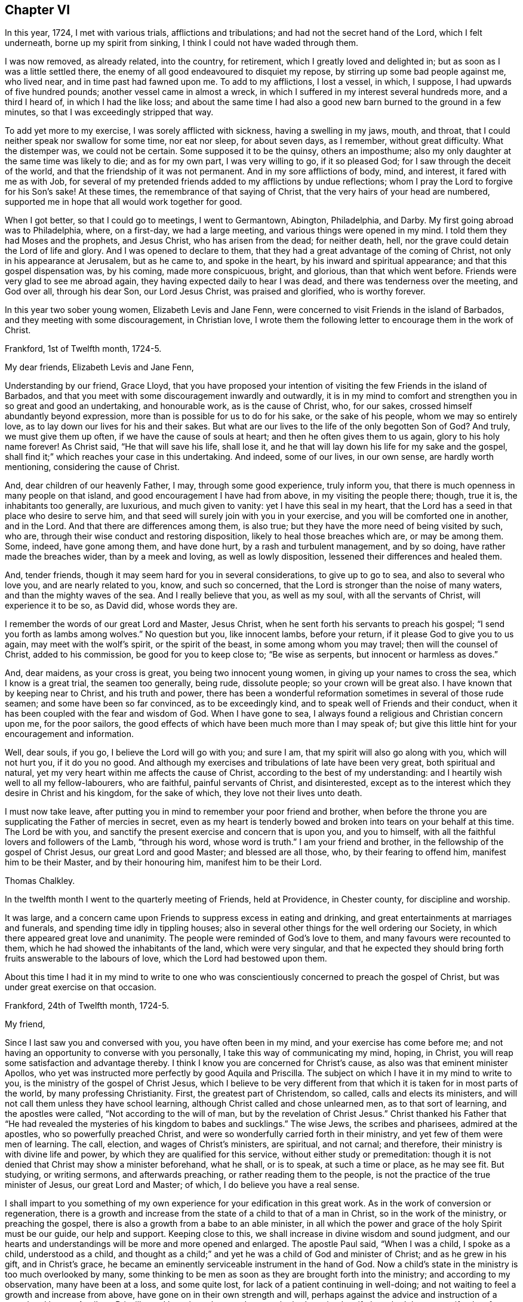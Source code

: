 == Chapter VI

In this year, 1724, I met with various trials, afflictions and tribulations;
and had not the secret hand of the Lord, which I felt underneath,
borne up my spirit from sinking, I think I could not have waded through them.

I was now removed, as already related, into the country, for retirement,
which I greatly loved and delighted in; but as soon as I was a little settled there,
the enemy of all good endeavoured to disquiet my repose,
by stirring up some bad people against me, who lived near,
and in time past had fawned upon me.
To add to my afflictions, I lost a vessel, in which, I suppose,
I had upwards of five hundred pounds; another vessel came in almost a wreck,
in which I suffered in my interest several hundreds more, and a third I heard of,
in which I had the like loss;
and about the same time I had also a good new barn burned to the ground in a few minutes,
so that I was exceedingly stripped that way.

To add yet more to my exercise, I was sorely afflicted with sickness,
having a swelling in my jaws, mouth, and throat,
that I could neither speak nor swallow for some time, nor eat nor sleep,
for about seven days, as I remember, without great difficulty.
What the distemper was, we could not be certain.
Some supposed it to be the quinsy, others an imposthume;
also my only daughter at the same time was likely to die; and as for my own part,
I was very willing to go, if it so pleased God;
for I saw through the deceit of the world,
and that the friendship of it was not permanent.
And in my sore afflictions of body, mind, and interest, it fared with me as with Job,
for several of my pretended friends added to my afflictions by undue reflections;
whom I pray the Lord to forgive for his Son`'s sake!
At these times, the remembrance of that saying of Christ,
that the very hairs of your head are numbered,
supported me in hope that all would work together for good.

When I got better, so that I could go to meetings, I went to Germantown, Abington,
Philadelphia, and Darby.
My first going abroad was to Philadelphia, where, on a first-day, we had a large meeting,
and various things were opened in my mind.
I told them they had Moses and the prophets, and Jesus Christ,
who has arisen from the dead; for neither death, hell,
nor the grave could detain the Lord of life and glory.
And I was opened to declare to them,
that they had a great advantage of the coming of Christ,
not only in his appearance at Jerusalem, but as he came to, and spoke in the heart,
by his inward and spiritual appearance; and that this gospel dispensation was,
by his coming, made more conspicuous, bright, and glorious, than that which went before.
Friends were very glad to see me abroad again,
they having expected daily to hear I was dead, and there was tenderness over the meeting,
and God over all, through his dear Son, our Lord Jesus Christ, was praised and glorified,
who is worthy forever.

In this year two sober young women, Elizabeth Levis and Jane Fenn,
were concerned to visit Friends in the island of Barbados,
and they meeting with some discouragement, in Christian love,
I wrote them the following letter to encourage them in the work of Christ.

[.embedded-content-document.letter]
--

[.signed-section-context-open]
Frankford, 1st of Twelfth month, 1724-5.

[.salutation]
My dear friends, Elizabeth Levis and Jane Fenn,

Understanding by our friend, Grace Lloyd,
that you have proposed your intention of visiting the few Friends in the island of Barbados,
and that you meet with some discouragement inwardly and outwardly,
it is in my mind to comfort and strengthen you in so great and good an undertaking,
and honourable work, as is the cause of Christ, who, for our sakes,
crossed himself abundantly beyond expression,
more than is possible for us to do for his sake, or the sake of his people,
whom we may so entirely love, as to lay down our lives for his and their sakes.
But what are our lives to the life of the only begotten Son of God?
And truly, we must give them up often, if we have the cause of souls at heart;
and then he often gives them to us again, glory to his holy name forever!
As Christ said, "`He that will save his life, shall lose it,
and he that will lay down his life for my sake and the gospel, shall find it;`"
which reaches your case in this undertaking.
And indeed, some of our lives, in our own sense, are hardly worth mentioning,
considering the cause of Christ.

And, dear children of our heavenly Father, I may, through some good experience,
truly inform you, that there is much openness in many people on that island,
and good encouragement I have had from above, in my visiting the people there; though,
true it is, the inhabitants too generally, are luxurious, and much given to vanity:
yet I have this seal in my heart,
that the Lord has a seed in that place who desire to serve him,
and that seed will surely join with you in your exercise,
and you will be comforted one in another, and in the Lord.
And that there are differences among them, is also true;
but they have the more need of being visited by such, who are,
through their wise conduct and restoring disposition,
likely to heal those breaches which are, or may be among them.
Some, indeed, have gone among them, and have done hurt,
by a rash and turbulent management, and by so doing, have rather made the breaches wider,
than by a meek and loving, as well as lowly disposition,
lessened their differences and healed them.

And, tender friends, though it may seem hard for you in several considerations,
to give up to go to sea, and also to several who love you, and are nearly related to you,
know, and such so concerned, that the Lord is stronger than the noise of many waters,
and than the mighty waves of the sea.
And I really believe that you, as well as my soul, with all the servants of Christ,
will experience it to be so, as David did, whose words they are.

I remember the words of our great Lord and Master, Jesus Christ,
when he sent forth his servants to preach his gospel;
"`I send you forth as lambs among wolves.`" No question but you, like innocent lambs,
before your return, if it please God to give you to us again,
may meet with the wolf`'s spirit, or the spirit of the beast,
in some among whom you may travel; then will the counsel of Christ,
added to his commission, be good for you to keep close to; "`Be wise as serpents,
but innocent or harmless as doves.`"

And, dear maidens, as your cross is great, you being two innocent young women,
in giving up your names to cross the sea, which I know is a great trial,
the seamen too generally, being rude, dissolute people; so your crown will be great also.
I have known that by keeping near to Christ, and his truth and power,
there has been a wonderful reformation sometimes in several of those rude seamen;
and some have been so far convinced, as to be exceedingly kind,
and to speak well of Friends and their conduct,
when it has been coupled with the fear and wisdom of God.
When I have gone to sea, I always found a religious and Christian concern upon me,
for the poor sailors, the good effects of which have been much more than I may speak of;
but give this little hint for your encouragement and information.

Well, dear souls, if you go, I believe the Lord will go with you; and sure I am,
that my spirit will also go along with you, which will not hurt you,
if it do you no good.
And although my exercises and tribulations of late have been very great,
both spiritual and natural, yet my very heart within me affects the cause of Christ,
according to the best of my understanding:
and I heartily wish well to all my fellow-labourers, who are faithful,
painful servants of Christ, and disinterested,
except as to the interest which they desire in Christ and his kingdom,
for the sake of which, they love not their lives unto death.

I must now take leave,
after putting you in mind to remember your poor friend and brother,
when before the throne you are supplicating the Father of mercies in secret,
even as my heart is tenderly bowed and broken into tears on your behalf at this time.
The Lord be with you, and sanctify the present exercise and concern that is upon you,
and you to himself, with all the faithful lovers and followers of the Lamb,
"`through his word, whose word is truth.`" I am your friend and brother,
in the fellowship of the gospel of Christ Jesus, our great Lord and good Master;
and blessed are all those, who, by their fearing to offend him,
manifest him to be their Master, and by their honouring him,
manifest him to be their Lord.

[.signed-section-signature]
Thomas Chalkley.

--

In the twelfth month I went to the quarterly meeting of Friends, held at Providence,
in Chester county, for discipline and worship.

It was large, and a concern came upon Friends to suppress excess in eating and drinking,
and great entertainments at marriages and funerals,
and spending time idly in tippling houses;
also in several other things for the well ordering our Society,
in which there appeared great love and unanimity.
The people were reminded of God`'s love to them, and many favours were recounted to them,
which he had showed the inhabitants of the land, which were very singular,
and that he expected they should bring forth fruits answerable to the labours of love,
which the Lord had bestowed upon them.

About this time I had it in my mind to write to one who
was conscientiously concerned to preach the gospel of Christ,
but was under great exercise on that occasion.

[.embedded-content-document.letter]
--

[.signed-section-context-open]
Frankford, 24th of Twelfth month, 1724-5.

[.salutation]
My friend,

Since I last saw you and conversed with you, you have often been in my mind,
and your exercise has come before me;
and not having an opportunity to converse with you personally,
I take this way of communicating my mind, hoping, in Christ,
you will reap some satisfaction and advantage thereby.
I think I know you are concerned for Christ`'s cause,
as also was that eminent minister Apollos,
who yet was instructed more perfectly by good Aquila and Priscilla.
The subject on which I have it in my mind to write to you,
is the ministry of the gospel of Christ Jesus,
which I believe to be very different from that which
it is taken for in most parts of the world,
by many professing Christianity.
First, the greatest part of Christendom, so called, calls and elects its ministers,
and will not call them unless they have school learning,
although Christ called and chose unlearned men, as to that sort of learning,
and the apostles were called, "`Not according to the will of man,
but by the revelation of Christ Jesus.`" Christ thanked his Father that "`He had revealed
the mysteries of his kingdom to babes and sucklings.`" The wise Jews,
the scribes and pharisees, admired at the apostles, who so powerfully preached Christ,
and were so wonderfully carried forth in their ministry,
and yet few of them were men of learning.
The call, election, and wages of Christ`'s ministers, are spiritual, and not carnal;
and therefore, their ministry is with divine life and power,
by which they are qualified for this service, without either study or premeditation:
though it is not denied that Christ may show a minister beforehand, what he shall,
or is to speak, at such a time or place, as he may see fit.
But studying, or writing sermons, and afterwards preaching,
or rather reading them to the people, is not the practice of the true minister of Jesus,
our great Lord and Master; of which, I do believe you have a real sense.

I shall impart to you something of my own experience
for your edification in this great work.
As in the work of conversion or regeneration,
there is a growth and increase from the state of a child to that of a man in Christ,
so in the work of the ministry, or preaching the gospel,
there is also a growth from a babe to an able minister,
in all which the power and grace of the holy Spirit must be our guide,
our help and support.
Keeping close to this, we shall increase in divine wisdom and sound judgment,
and our hearts and understandings will be more and more opened and enlarged.
The apostle Paul said, "`When I was a child, I spoke as a child, understood as a child,
and thought as a child;`" and yet he was a child of God and minister of Christ;
and as he grew in his gift, and in Christ`'s grace,
he became an eminently serviceable instrument in the hand of God.
Now a child`'s state in the ministry is too much overlooked by many,
some thinking to be men as soon as they are brought forth into the ministry;
and according to my observation, many have been at a loss, and some quite lost,
for lack of a patient continuing in well-doing;
and not waiting to feel a growth and increase from above,
have gone on in their own strength and will,
perhaps against the advice and instruction of a sound and honest Aquila or Priscilla,
and have been hurt; and some who had received a gift,
have had that same gift taken from them, even by the Lord, who gave it them.

A true minister of Christ is to take no thought what to say,
but in the same hour that which he should speak to the people, will be given him,
that is, in a general way, and if it is not given from above,
I believe he or she ought to be silent; for they receive freely,
if they do receive anything from Christ, and so they ought freely to administer;
and where little is given, little is required,
all which is plain from Christ`'s own words in the New Testament;
and Christ`'s cross is to be taken up by his ministers in their preaching,
as well as in their conduct.

It is a practice with which the holy Scriptures have not acquainted us,
that the ministers of Christ should take a verse, or a line, out of the holy Scriptures,
and write, or study, beforehand, a discourse on it, and preach it, or rather read it,
to the people.
The holy men of old, as we read both in the Old and New Testament,
spoke as they were moved by the Holy Spirit, and by it they were gifted for convincing,
converting, and reforming the world, and for comforting and edifying the saints,
quite contrary to the latter practice of modern reading divines, who dispute, write,
and preach, against the immediate revelation of the spirit of Christ,
and therefore cannot be his ministers, but must be the ministers of antichrist,
and ministers of the letter, and not of the spirit of Christ, or of his gospel.
And where the apostle says, "`When I was a child,
I spoke as a child,`" I take him to point at being
brought newly into the work of the ministry,
as well as the work of conversion,
and that he uses those expressions by way of comparison, and therefore I compare it thus:
a child when it first begins to speak, speaks but a few words,
and those stammeringly sometimes, and its judgment is weak,
and he must be put upon speaking by his father over and over, if he be a backward child;
otherwise, if he be forward, and speaks too much, he is curbed by a wise father.
Thus, according to my observation,
it has pleased our heavenly Father to instruct his children in the ministry,
and as a child in Christ, I would speak a little of my experience to the children of God.

When I first felt a necessity on me to preach the gospel,
I had but a few sentences to deliver, in great fear and tenderness, with some trembling,
with which my brethren were generally satisfied and edified.
After some time I felt a concern to preach the gospel in other countries,
and to other nations, than that in which I was born, which to me was a very great cross;
but feeling the woe of the Lord to follow me in not giving up to it,
after some time I took that cross up, for Christ`'s sake and the gospel`'s;
and in taking it up, I experienced the truth of the apostle`'s doctrine,
that "`the gospel of Christ is the power of God unto salvation,
to every one that believeth.`" Thus, through a continual labour and spiritual travel,
I witnessed a growth in experience and an enlargement in expression and heavenly doctrine;
and my heart was mightily enlarged to run the ways of God`'s commandments,
and many were convinced, and some, I hope, thoroughly converted, and many comforted,
and God, through the ministry of his dear Son, glorified,
who only is thereof worthy forever.

In all this I have nothing to boast of or glory in, saving in the cross of Christ;
for what is Paul, or Apollos, or Cephas, but an instrument?
I would not be understood to compare myself with those apostles,
but to endeavour to follow them as they followed Christ.
Christ is all in all: he is the great Teacher of teachers,
and the highest schoolmaster of all: and he says,
"`Whosoever does not bear his cross and come after me, cannot be my disciple.`"

We do not find any where in the New Testament,
that Christ`'s ministers or messengers were only
to speak or preach to one meeting of people,
or that they were called or hired by men;
for then it would have been necessary that man should pay them; but Christ says,
"`Freely you have received, freely give; and go forth,`" etc.

And my friend, I find to this day,
that it is safe for me when I am ministering to the people;
when the spring of divine life and power,
from which sound truths and edifying matter spring and flow into the heart, abates,
or stops, to stop with it, and sit down, and not to arise,
or speak publicly to the people, without some spiritual impulse or moving, and openings.

I would have this taken no otherwise,
but as one friend and brother opening his state and condition to another for edification,
and for strengthening each other in Christ.
And as I fear lest I should exceed the bounds of a letter,
therefore shall conclude your real friend in Jesus Christ;

[.signed-section-signature]
Thomas Chalkley.

--

The 25th of the twelfth month I was at the burial of the wife of Randal Speakman.
It being our fifth-day meeting, many sober people not of our persuasion, were there,
and I was drawn to speak of the death of Christ and his merits,
and to show them that there is no merit in the works of man, as he is man,
or in a formal righteousness or holiness.

In our yearly meeting at Burlington,
it was agreed that the families of Friends should be visited, and soon after,
our monthly meeting appointed me, with other Friends,
to visit the families of our meeting;
in which visitation many were comforted and edified, both of the youth and aged;
and we could truly say, that the power and grace of God, and the sweet love of Christ,
accompanied us from house to house, to our mutual comfort.
We were so extraordinarily opened and guided to speak
to the states of the people in their families,
who were unknown to us, that some of them were ready to think we spoke by information,
when in truth we were clear of any such thing,
and only spoke from what was immediately given to us,
without any information from man or woman; which to us was sometimes very wonderful,
and caused us to praise the great name of the Lord.

The general meeting held at Philadelphia in the first month, was a solid good meeting,
and ended in a sense of grace and truth, which come by Jesus Christ.
Next day being our week-day meeting, our dear friends Elizabeth Levis and Jane Fenn,
took leave of us, they intending for the island of Barbados;
and it was a parting meeting that will not soon be forgotten by some of us then present.

After this meeting I went to Burlington, to visit one who was sick,
and under some trouble of mind for going astray,
and greatly desired to come into the right way,
with whom I had a good seasonable meeting, to her comfort and my own satisfaction.
Upon this visit I would remark, that it is a great pity that youth,
when in health and strength, should put off the work of their salvation,
and forget the Most High, till either sickness or death overtakes them.
And then, Oh! the bitter piercing cries and groans, and terrible agonies the soul is in;
which, by timely repentance and amendment of life, might be avoided.

I was afterwards at meetings at Philadelphia, Merion, Germantown,
etc., and had some service and satisfaction therein.
On the 2nd of the second month, the Friend whom I visited, as above, was buried,
and the relations of the deceased sent for me to the burial.
The person being well beloved,
there was a large appearance of people of various persuasions,
and we had an opportunity at this funeral to exhort
the people so to live that they might die well;
and that the way to die in the favour of God, was to live in his fear.
Charity to those who dissent from one another,
was pressingly recommended from the apostle`'s words,
that "`If we had faith to remove mountains, and to give all our goods to the poor,
and our bodies to be burned, yet if we lacked charity, we were but like sounding brass,
and a tinkling cymbal.`"
And also our belief of the doctrine of the resurrection of the dead, was asserted,
in contradiction to that gross calumny cast on our Society, of denying it.

The latter end of the second month, I was at a marriage at Horsham,
at which was present William Keith, our governor,
and I was concerned to speak of the end of that great ordinance,
and of the happiness of those married persons who
fulfill the covenants they make in marriage,
and what strength and comfort the man is to the woman, and the woman to the man,
when they keep their covenants, and that they are the contrary when they break them,
I also opened the methods prescribed by our discipline, to be observed in marriages,
and our care to prevent any clandestine marriages among us.
After this meeting I returned home, without going to the marriage dinner,
as I generally avoided such entertainments as much as I could, having no life in,
or liking to them, being sensible that great companies and preparation at weddings,
were growing inconveniences among us,
which I was conscientiously concerned to discourage.
A few days after my return home, at our meeting at Frankford,
I was concerned particularly to exhort Friends to keep to plainness in language, dress,
etc., according to the examples given us in the holy Scriptures,
particularly that of Daniel and his companions;
and to caution against vain and indecent fashions, which, with concern,
I have observed to prevail too much among some who make profession with us.

In this second month I went to the yearly meeting of Friends at Salem,
and by the way had two meetings at Woodbury creek.
At Salem we had a large meeting, and our gracious Lord was with us,
bowing many hearts before him, and many testimonies were given of the goodness, love,
mercy, and grace of God, and his dear Son, our Lord Jesus Christ.
From Salem we travelled to Alloway`'s creek and Cohansie, and from there to Elsinburgh,
and ferried over the river Delaware, with our horses to George`'s creek,
and had meetings at all those places.
At George`'s creek, one not a Friend, came to me after meeting,
and said he thanked me for my advice and counsel,
and seemed heartily affected with the doctrine of Christ.
From George`'s creek we travelled to Nottingham, and had a large meeting on a first-day,
and another, very large, on second-day, where were many people of various persuasions.
The house could not contain us, so that we met in an orchard.
A solid meeting it was; wherein the mighty power of the Creator was declared,
as also the divinity of Christ, and his manhood,
and the people were exhorted to be careful of forming any personal ideas of the Almighty;
for the holy Scriptures do plainly manifest, that God is a wonderful, infinite,
eternal spirit, and therefore is to be worshipped in spirit and in truth,
and outward representations of the Lord Jehovah, border on idolatry.
Much was delivered on that head; and I was told after meeting,
that several Papists were there, though I knew nothing of it.
From Nottingham I went to Newcastle, had a meeting there, and then visited a sick Friend,
with which he expressed much satisfaction; and then went on to Center, Kennet,
and Marlborough, and so to the monthly meeting at New Garden,
where we had a large open meeting, wherein was shown,
that those who meddled with our discipline, in the will, nature, spirit,
and wisdom of man only, could do but little service, and that our discipline,
as also our worship and ministry, ought to be performed in the wisdom and power of God,
through the grace and spirit of Christ.
From New Garden we went to Birmingham, had a large meeting,
and I was much drawn forth to the youth, of whom many were there.
We then went to the quarterly meeting for discipline and worship at Concord,
in Chester county, which was larger than I had ever seen there before.

In the meeting of discipline.
Friends were exhorted to keep to the cross of Christ,
and to speak to matters in the fear of God, and to avoid and shun as much as in them lay,
self-will, humour, pride, and passion; showing that the rough, crooked, unhewn,
unpolished nature of man, could never work the righteousness of God,
and is contrary to the meek, self-denying life of Jesus.
John Salkeld and Jacob Howell,
then signified that they were going to visit Friends on Long island and Rhode Island.
The sense of the call, labour, and work of the ministry of the gospel,
and of the love of Christ, in the freeness of it, to mankind,
took some good hold on many in that meeting, and the great name of God, and his dear Son,
through the holy Spirit, was glorified.

From this meeting I came home, having been out on this journey nearly three weeks,
was at twenty meetings, and travelled more than two hundred miles,
and found my wife and children in health, and we rejoiced to see each other;
but my rejoicing was in fear, even almost to trembling,
lest I should be too much lifted up, when things were agreeable to me.

After my return home, I went to several neighbouring meetings,
and on a fifth-day was at Philadelphia,
at the marriage of Richard Smith and Elizabeth Powell.
The meeting was large, and the marriage solemnly celebrated,
and the people were earnestly entreated to love Christ above all,
and to manifest that love by keeping his commandments,
and that not in show or words only, but in the heart and affections.

About the latter end of the third month,
I went to the quarterly meeting of ministers and elders for the county of Burlington;
and from there to Stony-brook; where, on a first-day,
we had a large meeting in Joseph Worth`'s barn, which was crowded with people,
and was a solid, good time.
From Stonybrook I went to Crosswicks, and was at their youths`' meeting,
which was the largest I had seen in that place.
I told them they might say as the sons of the prophets did,
that "`the place was too straight for them,`" and advised them to enlarge it.
I was glad to see such a large appearance of sober people,
and so great an increase of youth, in this wilderness of America,
and exhorted them to live in the fear of God,
that his blessings might still be continued to them;
and an exercise was on my mind for the welfare of the young people,
to show them the danger of sin and vanity, and of keeping ill company,
and following bad counsel; and that the young king, Rehoboam, Solomon`'s son,
lost the greater part of his father`'s kingdom,
by following the company and counsel of vain young men;
and that many young men in this age had lost and
spent the estates their fathers had left them,
by the like conduct, and brought themselves to ruin,
and their families to poverty and need.
Several lively testimonies were delivered in this meeting,
and it ended with adoration and praise of Almighty God;
and although the meeting held more than four hours,
the people did not seem willing to go away when it was over; for indeed it was a solid,
good time.
The business of the quarterly meeting was carried on in peace and love,
that being the mark by which the disciples of Jesus were to be known,
and Friends were exhorted with a great deal of tenderness to keep it.

In this journey I travelled about ninety miles, and was at four meetings,
being from home four days, and was much satisfied in my journey;
but met with some exercise when I came home,
hearing of some losses and damage to my estate; so that I found after I had,
according to my best endeavours, done the will of God, I had need of patience,
that I might receive the promise.
I was sensible of the messenger of Satan, the thorn in the flesh,
of which the apostle speaks.

About this time a loving friend of mine informed me,
that one whom I very well knew in Barbados, a minister of our Society,
had gone into an open separation, so as to keep meetings separate from his brethren,
and contrary to their advice.
I was concerned in love to write a few lines to him,
to remind him of the unhappy state and end of such, who,
notwithstanding the brotherly love and kind treatment of Friends, had separated from us,
and losing the sense of truth which had made them serviceable in the church,
were actuated by a rending, dividing spirit,
by which the enemy of our happiness had so far obtained his end,
as to make some disturbance for a time; but few, if any, of these separatists,
have had further power than to promote and maintain
their separate meetings during their own lives;
such meetings having, in every instance I have known, except one,
and that lasted not long, dropped on the death of the founders.
And though we think it our duty to testify against, and disown all such;
yet this disowning is only until the persons offending, from a real sense of,
and sorrow for, their faults, acknowledge and condemn the same;
then the arms of Christ and of his church, are open to receive and embrace them.
I therefore earnestly besought him to consider the
danger of offending any who love and believe in Christ,
though ever so little in their own or other men`'s esteem,
for we cannot have true peace in departing from the pure love of God, his truth,
and people; to which I added the following sentences out of the New Testament:

[.numbered-group]
====

[.numbered]
1+++.+++ "`By this shall all men know that you are my disciples,
if you have love one to another.`"
Do not lose this mark.

[.numbered]
2+++.+++ "`We know that we have passed from death unto life, because we love the brethren.
He that loves not his brother, abides in death.`"

[.numbered]
3+++.+++ "`He that loves not, knows not God; for God is love.`"

[.numbered]
4+++.+++ "`He that dwells in love, dwells in God, and God in him.`"

====

About the latter end of the fourth month I was at a meeting at Abington,
occasioned by a burial; and in the beginning of the fifth month,
I was at a marriage in Philadelphia; and was soon after on a first-day,
at two meetings at Germantown,
where I went to visit a Friend who had not for some months been at meeting,
being in a disconsolate condition, I invited her to meeting,
where the love and goodness of Christ to the poor in spirit, was largely manifested,
and the Friend after meeting, said she was better, and afterwards recovered,
and kept to meetings.
I was frequently at the week-day meetings at Philadelphia;
for I thought that week not well spent, in which I could not get to week-day meetings,
if I was in health.

In this month I was at the burial of George Calvert,
who was one of a sober life and just conduct, and being well beloved by his neighbours,
left a good report behind him.
Soon after which I was at Merion meeting, which was large and solid:
the people were tenderly exhorted, that neither outward favours, nor spiritual blessings,
might make them grow forgetful of God;
but that in the sense of the increase and enjoyment thereof,
they might be the more humble;
and forasmuch as the Christian church in former ages
was corrupted by temporal riches and power,
it was intimated, that as we had favour shown us from the government,
and increase of outward things, we should be very careful not to abuse those privileges,
by growing proud and careless, or envious and quarrelsome; but "`to do justly,
love mercy, and walk humbly with God.`"

In this month I was at Middletown, in Bucks county,
at the burial of my dear and intimate friend, John Rutledge, who died very suddenly,
at which there were above one thousand people: he was well beloved among his neighbours,
and was a serviceable man where he lived.
I admired to see such a number of people collected upon so short a notice,
he dying one day in the afternoon, and being buried the day following;
several testimonies were borne concerning the wonderful works and ways of God.
It was a solid bowing time, wherein many hearts were broken and melted into tenderness.
After meeting a young man came to me trembling, and begged that I would pray for him,
for he had spent much of his time in vanity, and had strong convictions for it,
and had been greatly affected and wrought upon that day.
I exhorted him to deny himself, and to take up his cross, and to follow Christ,
who has said, he would in no way cast off those who came to him in true faith.
He went from me very tender and loving, being broken in his spirit.

From there I went to Gwynned, or North Wales, and on the first-day of the week,
had a very large meeting.
In the morning of the day a voice awoke me, which cried aloud, saying,
"`Rewards and punishments for well and evil doings are sealed
as an eternal decree in heaven,`" which confirmed me that
mankind are happy or unhappy in that world which is to come,
according to their deeds in this life; if their deeds be good, as Christ said,
their sentence will be, "`Come, you blessed;`" if their deeds be evil,
"`Depart from me all you that work iniquity,`" and "`Go, you cursed,`" etc.
And, "`If you do well, shall you not be accepted?
And if you do not well, sin lies at the door.`"
And again, "`I have no pleasure in the death of the wicked,
but that the wicked turn from his way, and live.`"
These, with many more texts of the same nature, contained in the holy Scriptures,
are contrary to the doctrine of personal election and reprobation, as some hold it.
We had a meeting in the afternoon of the same day, which was satisfactory to many;
our hearts being filled with the love of God, for which we thankfully praised him.
The next day we had a meeting of ministers,
in which they were exhorted to wait for the gift of the Holy Spirit,
without which there can be no true minister or ministry.
I was concerned to put them in mind to keep close to Christ, their sure guide and bishop;
to be cautious of going before, lest they should miss their way,
and of staying too far behind, for fear we should lose our guide;
and to be careful to keep a conscience void of offence towards God, and also towards man;
that we might say to the people, truly, follow us as we follow Christ;
that our conduct might confirm and not contradict our doctrine, for our Saviour says,
"`By their fruits you shall know them; men do not gather grapes of thorns,`" etc.,
and he charged his followers not to be like such as say, and do not.
The next day we had another very large meeting there,
in which many things were opened and declared,
tending to establish and build us up in our faith in Christ.
After this meeting, parting with my friend John Cadwallader, who accompanied me,
I came homeward, lodging that night at Morris Morris`'s, whose wife was very weakly,
with whom we had a tender time.

The 9th of the fifth month, I was at the general meeting at Germantown,
which was a large and good meeting.
Next day I went to visit Jane Breintnall, who was seized with the palsy,
and the Lord was pleased to comfort us together, as she expressed,
to our mutual satisfaction.

On the 30th of the said month, was our quarterly meeting of ministers at Philadelphia,
where humble walking with God was recommended and prayed for,
and it was desired that ministers might be exemplary therein,
having Christ for their pattern.

On the 1st of the sixth month, I was at our meeting at Frankford,
which was dull to me and several others,
a lively exercise of spirit being much lacking among many,
and close walking with God in conduct.
If we would really enjoy the love and presence of Christ in our religious meetings,
we ought to keep near to him in our daily conduct; and that we might do so,
was humbly desired in supplication and prayer to God.

The young man who came to me under great concern of mind,
after the funeral of John Rutledge, wrote to me,
that he was followed with the judgments of God for his manifold transgressions,
desiring that I would pray for him.
In answer to his letter, I wrote to the following effect.

[.embedded-content-document.letter]
--

[.signed-section-context-open]
Frankford, 7th of Sixth month, 1725.

Yours from Burlington, of the 26th of fifth month, I received,
by which I perceive the hand of the Almighty has been upon you for your vanity and folly.
I desire that you may be very careful to keep close to that hand,
and do not go from under it,
but mind the light of Christ that has discovered God to be great and good,
and his dear Son to be your Saviour, and sin and Satan to be evil, which evil,
if you follow it, will certainly bring you to destruction and eternal woe;
but if you follow Christ,
and walks according to that light by which he has manifested sin to be exceedingly sinful;
in his time, as you wait in patience,
he will bring you through his righteous judgments unto victory.

Wait, Oh! wait in patience upon God,
if it be all your days! '`I will bear the indignation of the Lord,
because I have sinned against him.`' Again,
'`All the days of my appointed time will I wait, till my change come.`'

You are young in years, and young in experience in the work of grace,
therefore advise with solid, good men,
if you meet with inward or outward straits and difficulties,
for the enemy will not easily let go the hold which he has had of you;
therefore walk circumspectly, and shun evil company.
As to praying in a form of words, without the spirit helps,
in order to open them according to your state and condition, that will not avail:
a sigh or groan, through the help of the spirit, is much more acceptable to God,
than any forms without it.

That in the Lord`'s time you may enjoy the reward of peace, is the desire of your friend,

[.signed-section-signature]
Thomas Chalkley.

--

The young man took this counsel well, and kept to meetings,
and behaved soberly for a time, but afterwards ran out, kept bad company,
took to drinking to excess, ran himself in debt, and at length into a jail,
which has been the unhappy case of many unstable youths, who, "`when they knew God,
glorified him not as God, neither were thankful, but became vain in their imaginations,
and their foolish hearts were darkened.`"

In this month I was at Byberry and Abington meetings,
in which we were favoured with the immediate power and presence of Christ,
to our great comfort and edification, the visitation of divine love to the youth,
having a good effect on some of them,
and the latter meeting ended with praise to the Almighty,
after supplications for all men, from our king on the throne,
to the meanest of his subjects.

In my travels I met with a person, who queried of me,
how he should know which society had most of the holy Spirit,
since most of the professors of Christ do believe in the Holy Spirit, or spirit?
to whom I made the following answer.

Let the rule of Christ determine this question: he says,
"`By their fruits you shall know them; do men gather grapes of thorns,
or figs of thistles?`"
The fruits then of the Spirit of Christ are, love, faith, hope, patience, humility,
temperance, godliness, brotherly kindness, and charity, with all manner of virtues.
Therefore the society of Christians,
which brings forth most of the fruits of the holy Spirit,
consequently have most of Christ`'s grace and spirit.
But some object and say, we will not believe that any society have the Holy Spirit now,
or the immediate revelation or inspiration of the spirit, unless they work miracles.
To which it is answered, that right reformation from sin, and true faith in Christ,
cannot be wrought without a miracle,
neither can we bring forth the fruits of the spirit
without the miraculous power of Christ.
Men by nature bring forth the works of nature,
and that which is contrary to nature is miraculous.
Sin is natural, but divine holiness, or the righteousness of Christ, wrought in man,
is spiritual, supernatural, and miraculous.
And as to natural men, who are in a state of nature, seeing outward miracles,
if they will not,
or do not believe what is written in the holy Scriptures of the Old and New Testament,
neither will they believe, although one were to rise from the dead.
Notwithstanding Christ wrought outward miracles,
and did the works which none other could do; though he cured all manner of diseases,
and fed many thousands with a few loaves, and a few small fishes;
and what remained when all had eaten, was more than there was at first;
though he raised the dead, and himself arose from the dead, yet few, but very few,
believed in him, so as truly to follow him.
His birth, his life, his doctrine, his death, his resurrection, are all miraculous;
and since all this was done in the person of Christ,
and at the first publication of his religion to men, there is now no absolute,
necessity of outward miracles, though his power is the same now as ever;
but he said to his disciples, "`He that believes on me, the works that I do,
shall he do also, and greater works than these shall he do.`"
Upon which, W. Dell says, "`this must be understood in relation to sin;
for Christ had no sin in himself to overcome,
but we all have sinned,`" and to overcome sin is the greatest of miracles.
This will try the notional or nominal Christian,
who says we can never overcome sin in this world.
Where then is our faith in the Son of God, who for this purpose was manifested,
that he might destroy the works of the devil.

Therefore let not Christians be slow of heart to believe in the glorious gospel of Christ;
and if we truly believe therein, and live in the practice of his doctrine,
we shall see miracles enough to satisfy us forever.

The 16th of the sixth month, I was at the weekly meeting at Frankford, which,
though small, was sweet, reviving, and comfortable to some of us;
so that we had a sufficient reward for leaving our business,
it being the time of our harvest.
Week-day meetings are much neglected by many; more is the pity.
The apostle`'s advice is necessary for men in our age, even of professed Christians,
namely, "`Let us consider one another to provoke unto love and good works,
not forsaking the assembling of yourselves together, as the manner of some is.`"

The 23rd of the sixth month, my cart-wheel, being iron bound, ran over me,
and my horse kicked me on my head; the wheel put my shoulder out,
and the horse wounded my head so that the scull was bare, and my leg was sorely bruised.
The same day Dr. Owen and Dr. Graham, with the help of two of our neighbours,
set my shoulder and dressed my wounds; and the Lord was so merciful to me,
that the next day I was enabled to write this memorandum
of this wonderful deliverance and speedy cure,
for which, added to many others I have received from his gracious hand,
I have occasion to be truly thankful.
I was obliged to keep at home some time, and I thought it long,
because I could not go to meetings as usual; but many Friends came to see me,
which was a comfort to me.
One day upwards of thirty persons came from several
parts of the country to see how I did,
and were glad I was likely to recover.
The day before I was so hurt, being the first of the week,
I was at meeting at Philadelphia, and was concerned to speak of the uncertainty of life,
and the many accidents we are incident to in these frail bodies,
and exhorted Friends to live so,
that they might have a conscience serene and clear of offence towards God and man,
and then they might expect the comforts of the Holy Spirit,
which in such seasons of difficulty, would be a great help and benefit to them.
Of this I had sweet experience the next day, under great extremity of pain;
and though the pain of my body was such that I could
not for several nights take my natural rest,
yet I had comfort, through the sweet influence of the Holy Spirit,
which Christ promised his followers.

On the 18th of the seventh month began our yearly meeting at Philadelphia,
which was large, and our friends John Wanton and William Anthony, from Rhode Island,
and Abigail Bowles, from Ireland, had good service therein.
From this meeting an address was sent to king George,
acknowledging his favour to us as a people,
in giving his assent to a law made in this province,
prescribing the forms of declaration, affirmation, etc.,
instead of those heretofore used.

The beginning of the eighth month, being a little recovered from my hurt,
I had a desire once more to see my friends on the eastern shore of Maryland,
at their general meeting at Choptank, The first day I set out,
I travelled about thirty miles, and at night was very weary, being weak in body,
and I was almost ready to faint in my mind about proceeding further.
Next day George Robinson, at whose house I lodged, offering to accompany me,
we travelled about forty miles to Sassafras river, and though much tired,
we were comforted in each other`'s company and conversation.
On the following day we travelled nearly twenty miles
to the general meeting in Cecil county,
in Maryland; where we met with two Friends from Rhode Island, and two from Pennsylvania,
who were there on the like occasion.
The meeting was large and quiet, many people being there not of our Society,
who were very sober.
It held several days, and the gospel dispensation was set forth,
and the love of God in Christ, exalted.

From Cecil we went to Chester river, and had a meeting there,
at which the people were exhorted to come to Christ,
the eternal rock and true foundation, and to build their religion on him,
against whom the gates of hell can never prevail; and they were so much affected,
that they did not seem forward to leave the house after the meeting was over.
From Chester river we went to Third-haven to the general meeting of Friends for Maryland,
which was very large, some Friends from Pennsylvania and Virginia being there,
and many people of other societies.
Many testimonies were borne to the work of Christ by his spirit in the soul,
and Friends were earnestly desired to be diligent in reading the holy Scriptures,
and to keep up the practice of our wholesome discipline; by the neglect of which,
a door would be open to loose living and undue liberties.

From Third-haven we travelled into the Great Forest,
between the bays of Chesapeak and Delaware, and had a satisfactory meeting.
There was no public meetinghouse in this place,
therefore I told the people of the house, I was obliged to them for the use of it;
but they tenderly answered, they were more obliged to me for my kind visiting of them;
and truly we had a solid, good meeting there; the people being generally poor,
they had but little notice taken of them by the money loving teachers,
who preach for hire.
From the Forest I went to Little creek, in the territories of Pennsylvania;
where was a general meeting for the counties of Newcastle, Kent, and Sussex.
The meeting was large, and Friends parted in great love and tenderness.
I went forward to Duck creek, where we had a meeting,
several persons of note being there, and all were quiet and heard with attention.
From Duck creek I went to George`'s creek, and had a meeting;
where a man of a sober conduct said he had never heard things so spoken to before;
but that he could witness to the truth of all that was said.
It was a good meeting before the conclusion;
but I was very low and poor in my spirit in the beginning of it.
From this place we set forward to Newcastle, where we had a meeting;
it was the time of the sitting of the general assembly,
and several members of the house were at meeting.
The governor, who had from our first acquaintance been very respectful to me,
hearing that I was in town, sent to desire me to tarry all night in Newcastle;
but being engaged to a meeting over the rivers Christiana and Brandywine,
and it being near night, I could not stay,
but went away that evening and sent my love to him, desiring to be excused.
That night I lodged at John Richardson`'s, and next day went to George Robinson`'s,
at Newark, where we had a meeting on first-day, and on second-day another at Providence;
and went from there to Darby, to visit our worthy, aged friend, Thomas Lightfoot,
who lay very weak in body, none expecting his recovery.
I had called as I went from home, and then he was very ill, and told me,
"`He thought that illness would conclude his time in this world,
but said that all was well;
and that he had a great concern upon his mind for
the growth and prosperity of truth in the earth,
and desired with tenderness of spirit,
that I would give his dear love to all Friends;`" and he now said,
"`I thought never to see you more, but am glad to see you.`"
I stayed there all night, and in the morning we had a comfortable,
heart-melting time together,
in which was revived the remembrance of the many favourable seasons of God`'s love we
had enjoyed in our travels in the work of the ministry of the gospel of Christ,
and we tenderly prayed, if we never met more in this world,
we might meet in that which is to come, never more to part,
but forever live to sing with all the saints and holy angels,
hallelujah to God and the Lamb.
From Darby I went to Philadelphia third-day meeting, and from there to my house,
where my dear wife and children with open hearts and arms received me,
and I them with joy;
at which time I had a gracious reward of peace for my labour of love,
which far exceeded silver or gold.
In this journey I travelled above three hundred miles, had nineteen meetings,
and was from home above three weeks,
in which time I recovered of my lameness to admiration,
so that I had with satisfaction to remember the apostle`'s saying;
that "`All things work together for good to them that love God.`"

After my return I was at the general meeting at Frankford;
and in the beginning of the ninth month, I was at meetings at Abington, Germantown,
and several times at Philadelphia, particularly at the youths`' meeting,
wherein several testimonies were borne, and the youth exhorted to piety and humility.

On the 5th day of this month in the morning,
being under a consideration of the many sore exercises
and trials I had met with from my childhood,
I was much affected;
but the following portions of Scripture being brought to my remembrance,
afforded me some relief, "`Whom the Lord loves he chastens;
if you be without chastisement, you are bastards, and not sons.`"
"`In the world you shall have tribulation, but be of good cheer,
I have overcome the world.`"
So that I patiently bore my affliction and praised God under it.

In this month I was at the funeral of our worthy, ancient Friend, Thomas Lightfoot.
He was buried at Darby; the meeting was the largest that I had ever seen at that place.
Our dear friend was greatly beloved for his piety and virtue,
his sweet disposition and lively ministry: the Lord was with him in his life and death,
and with us at his burial.

I was also about this time at Germantown, and at a general meeting at Plymouth,
to my great satisfaction, being accompanied by my ancient friend Rowland Ellis;
and at the third-day meeting in Philadelphia, at the time of our fall fair;
there were fervent desires and prayers in several of us,
that the youth might be preserved from the evils
prevalent at such times of liberty and profaneness.

About the 20th of the month I went for Long island,
being drawn in true love to make a general visit to Friends there;
and likewise having some business to transact.
On the fifth-day of the week, Thomas Masters and I set out from Frankford,
and in the evening we got to a Friend`'s house, near the falls of Delaware,
where we were kindly entertained, and our horses taken good care of:
to take due care of traveller`'s horses, is a commendable thing,
and more grateful to some travellers than to take care of themselves.

From the falls of Delaware, we travelled next day to Piscataway, and lodged at an inn;
and on the next day we went to Woodbridge, to John Kinsey`'s,
where on the first-day we had a satisfactory meeting with Friends and others.
On the following day John Kinsey went with us to Long island,
and that night got to John Rodman`'s, and next day we rested,
being weary with travelling so far in the cold.
Our dear friends in that island, very lovingly received my visit to them;
so that I had occasion to remember that saying of the holy Scripture,
"`iron sharpens iron; so a man sharpens the countenance of his friend!`"

The fifth-day of the week we had a large meeting at Flushing,
and another in the evening at Obadiah Lawrence`'s, which was an open, tender time.
From Flushing we went to Cow-neck, to Joseph Latham`'s,
who went with me to Westbury meeting, which, considering the cold,
was much larger than I expected.
From Westbury, Nathaniel Simmons, Samuel Underbill and Phebe Willet,
went with us to Bethpage,
where we had a comfortable evening meeting at the house of Thomas Powell,
who went with us next morning to a town called Setawket;
it was as cold a day`'s travel as ever I went through in all my life;
the wind was in our faces, and northerly.
I do not remember, though I had been a traveller above thirty years,
that ever I endured so much hardship by cold in one day;
my chin and jaws were much affected with the frost for several days;
but we had a good meeting that made up for all.
After which we went ten miles to Amos Willet`'s house,
where we had a serviceable meeting; he invited his neighbours,
who came and received us with hearts full of good will;
and those not of our Society were well satisfied with the meeting;
so that we went on our way rejoicing,
that we were favoured with the good presence of God in our journey.
Amos Willet and his wife went with us to Huntington, where we had a quiet,
peaceable meeting, and the grace of our Lord Jesus Christ was with us,
as many can witness that were there.

From here we went to Samuel Underbill`'s, and visited his weak brother;
in which visit the Lord mightily refreshed us together, and we blessed his holy name,
for "`he is good to all them who put their trust in him.`"
Next day we had a large meeting at Matinicock,
and had an evening meeting at Thomas Pearsail`'s. The next day being a snowy, stormy day,
and one of the shortest in the year, we went, being eighteen in company, to Cowneck,
where we had a good meeting, and much larger than could be expected.
After meeting we went to Joseph Latham`'s, and had a tender, open evening meeting,
in which we were edified and refreshed in Christ Jesus.

From Cow-neck I went to Flushing, had a large meeting on the first-day of the week,
and on second-day went over the sound which divides Long island from the main continent,
to Horse-neck, and had a meeting where I understood there never had been one before;
the people were sober and attentive, and some expressed their satisfaction.
That evening we had a meeting at an inn near Byram river, where various people came,
and were attentive; the innkeeper, his father, brother, wife, and several others,
took our visit very kindly; though there was one restless man,
who seemed to be out of order with drink before he came into the house.
When we were sitting in silence, waiting for the gift of Christ,
and worshipping in spirit, as Christ instituted, he sitting by me, jogged me, and said,
"`It is time to begin, for there are as many come,
as will come tonight;`" he was mistaken in that;
but not having patience to watch and pray, he went away;
after which we had a good meeting.
These two meetings were in the government of Connecticut,
where they formerly made a law imposing a fine of five pounds
on those who should entertain any of our Society,
which law I was informed, was repealed in Great Britain.
From there we travelled into New York government, and had a meeting at Rye,
and another at Mamaroneck; then to West Chester,
and had a meeting there on a sixth-day of the week,
intending to go over the ferry next day to Long island;
but the wind being high and boisterous, so that we could not get over,
we tarried three nights at the house of John Stephenson,
where we were lovingly and generously entertained.
On first-day we were again at West Chester meeting, which ended comfortably,
though I was in a low state both of body and mind in the beginning of it.
On second-day we all got well over the ferry to Long island,
parting with our friends at the ferry in much love and good will.
Joseph Latham having been my fellow traveller on the main, I went to his house;
then to Westbury to a large meeting, and next to Bethpage, and had a meeting there,
and in the evening accompanied by Samuel Bowoe and Joseph Latham, I went to Jerusalem,
and had a large and satisfactory meeting: many of the people of the town who were there,
came the next day to our meeting at Hempstead, which was large.
The great Lord of all was good to us that day,
which I hope many who were there will not forget;
and some convincement was wrought on some who were of account in the world,
at these last mentioned meetings, one who lived at Jerusalem, with tenderness of spirit,
desired my remembrance, whom I pray God to preserve to the end,
with all those who love and fear him, and believe in his Son.

From Hempstead I went to Matinicock, where, on a first-day of the week,
we had a large and good meeting; then to Thomas Townsend`'s, on the Plains,
at whose house we had an evening meeting.
Next morning many Friends from the Plains went with us to the south side of the island,
to a place called Rockaway, where we had a meeting at Hicks`',
the neighbours coming to it pretty generally;
there was great openness to receive the doctrine of truth in those not of our Society,
and they were very kind to us in those parts.
This was the second meeting I had been at in this place,
Benjamin Holme having the first there,
since which they had not been visited by any Friend in the ministry except myself.
From Rockaway we went to Foster`'s meadow, where was a large gathering of people,
and Christ filled our hearts with divine love.
I then went to Peter Titus`'s, and had a meeting at his house,
to which came the neighbours, and were well affected;
and next day we had a meeting in the meetinghouse at Westbury,
which was very large and to our satisfaction.
From Westbury,
in the evening we went to visit a young woman who
had been in a despairing condition for several years.
The family came together, and we put up our prayers to the Almighty,
in the name of his dear Son; it was a good time to us all;
and the young woman and some others, expressed their satisfaction.

This evening we went to see another young woman who was in a deep consumption,
but in a very comfortable state of mind; having a great desire to see me before she died,
she sent for me to come to her, and her desire was answered,
her spirit being revived with a fresh visitation of the love of Jesus Christ,
the holy physician of value, and our supplications were,
that the Lord would be pleased to be with her, and support her to the end,
and grant her an easy passage from this life to his glorious kingdom,
when it should please him to remove her;
which prayer we have cause to hope was answered.

Though the days were short and the weather exceedingly cold,
we rode about fifteen miles and made these two visits,
after that great meeting at Westbury; but our good Master supported us,
and was with us in our exercises and service for his name and truth`'s sake,
I lodged this night at Joseph Rodman`'s, and was next day at Flushing week-day meeting,
which was very large and satisfactory; had a meeting the same evening at Samuel Bowne`'s,
and the next day went to New York, and had a quiet,
good meeting in the evening at Samuel Harrison`'s,
and on the morrow had an evening meeting at a place called the Kills,
at the house of Richard Hallet, and the next day being first-day,
had a large meeting at Newtown, to the edification of Friends and other sober people.

It being now generally known that I was on the island, the people flocked to meetings,
though the weather was extremely cold,
for the Lord in the riches of his love manifested himself
unto us in our meetings for the worship of his holy name.
The next meeting was at James Jackson`'s, at Rocky-hill, where was Judge Hicks,
the high sheriff, and a justice of the peace, with several other persons of note,
with whom, and our friends,
we had a good time to set forth the work of grace and reformation, I think,
to general satisfaction, for which we blessed the holy name of God,
and humble prayer was put up to him for all men, and particularly for our king George,
as also for all in authority under him, and that they might be a terror to evil doers,
and the praise of them that do well.

The next meeting was at Jamaica, which was also large,
and several in authority were there, and were very loving and respectful.
The next first-day we had a large meeting at Cowneck, which was somewhat crowded.
Though my exercises were very great,
I was glad that there was such openness and room in people`'s hearts
to receive the doctrine which I had to declare unto them,
in the name and power of Christ;
afterwards we had an evening meeting with the widow Titus,
to which several Dutch people came, and were very attentive and sober.
On the third-day of the week we had a meeting near the place called Hurlgate,
a narrow passage in the great sound or bay, between Long island and the main land.
Several justices and their wives attended it,
one of whom had disowned his son and turned him out of doors for coming among us;
but beholding his son`'s sober conduct, he grew more moderate,
and after meeting he and his wife invited us to dine with them;
but we were engaged to visit the widow Stephens that evening,
at whose house we had a meeting.

Going there, it being very cold and stormy, my hands were touched with the frost,
and perceiving it when I came to the fire, I called for a basin of cold water,
which soon cured them: I note this that others may reap benefit thereby.
Next day we went to the week-day meeting at Newtown,
and on fifth-day to Flushing meeting, which was large and to edification,
and in the evening had a meeting at our ancient friend Hugh Cowperthwait`'s,
which was acceptable to him, as he expressed when it was ended; and to us also.
On seventh-day we had a very large evening meeting at Thomas Pearsall`'s,
and likewise a large, good meeting, the day after, being first-day, at Matinicock,
wherein the kingdom of Christ was exalted,
and the deformed state of sin and iniquity represented,
and the example and doctrine of Christ closely recommended,
in order to the overcoming of sin, this being not only possible,
but the duty of Christians, through the power of Christ and true faith in his holy name.
The danger of believing that it is impossible to overcome sin was opened to them,
and that such a belief is contrary to, and against Christ and his doctrine,
and darkens and blinds the hearts of men; but the love of Christ enlightens the soul,
and strengthens it to believe that all things are possible with God;
for this great work cannot be done in the will, wit, and power of man,
but through the power and grace of Christ, which he promised to true believers in him.

I was faint after this meeting, but resting a little, soon grew better,
so that we had an evening meeting at James Cock`'s, where one came and told us,
we must not eat any flesh, and produced Thomas Tryon`'s works for his proof.
I took the Bible and showed him proof to the contrary,
and told him we were resolved to believe our book before his,
and showed him from the apostle, that the kingdom of God is not food and drink,
nor various washings, but righteousness, peace and joy, in the Holy Spirit.
Though at the same time, according to the doctrine of Christ and his apostles,
I was for temperance in foods and drinks, as well as moderation in apparel.

The next day we had a very large meeting at Oyster bay,
many being there who were not of our Society,
who steadily gave attention to what was declared; and there being many young people,
they were persuaded to give up their blooming years to do the will of God,
and to remember him their Creator, in their youthful days.
Friends said there had not been such a meeting there a great while,
for which opportunity I was humbly thankful to the Lord.
After meeting we went to Samuel Underbill`'s,
and had an evening meeting with his brother, who through sickness and lameness,
could not get out for a long time.
Next day Samuel Bowne being with me, we went to visit a young woman who was weak in body,
but lay in a comfortable frame of mind; she was thankful for our visit,
and said the visits of her friends were comfortable to her.
Next day being the fourth of the week, we had a meeting at the widow Taylor`'s,
who desired it on account of her father, then in the eighty-eighth year of his age,
and so infirm, that he could not get to meetings;
he was very clear in his understanding and memory,
and was much refreshed with this meeting, as were several of us also.

Next day we had a meeting at Flushing, which was large and open,
and the grace and power of Christ was with us in the ministration of the gospel.
After this meeting we had an evening meeting with our ancient friend Joseph Thorne,
who by reason of his age and infirmity could not go abroad as far as the meetinghouse:
many of his neighbours and friends came, and we had a solid, good time together.
While at Flushing, I went to visit a young woman who was a most sad spectacle to behold,
an object of great pity: her face, hand, and foot,
being much eaten away by the king`'s evil; our prayers were,
that now in her great misery,
the Almighty would be pleased to support her soul by his grace and spirit,
and sanctify her affliction to her,
that it might work for her a more exceeding weight
of glory in that world which is to come.

The next first-day we had a large meeting at Flushing,
wherein many weighty truths were opened to the satisfaction and edification of the auditory,
and in the evening we had a meeting with the wife of Matthew Farrington,
who was too weakly to go abroad; the neighbours came in,
and we had a seasonable opportunity.
On third-day was the youths`' meeting at Flushing,
in which we were concerned to exhort them to obedience to God and their parents,
and to follow their parents as they follow Christ; for where any leave Christ,
there we are to leave their example, though they were our fathers or mothers;
and the right honouring of our parents was set forth,
and they exhorted not to despise the day of small things;
the happy state of the obedient, and the unhappy state of the disobedient,
with many other weighty truths were delivered to them in that meeting,
by several experienced Friends.
From Flushing I went to the week-day meeting at Newtown,
and in the evening we had a meeting at the widow Way`'s; the neighbours coming in,
we had a good time with them: the parable of the ten virgins was treated of,
and the great disadvantage of lacking the divine oil of grace in our vessels,
was shown to them.

The next day being the fifth of the week, we had a very large,
satisfactory meeting at the widow Alsop`'s, at the Kills;
and from there with several Friends went to New York,
where we had three meetings to our edification, the weather still remaining very cold,
but we felt the love of Christ to warm our hearts,
and though I think I never felt it colder, I never had my health better.
Several Friends accompanied us to the boat at New York,
the water being open on that side, we took our leave of each other,
and put out for the other shore; but before we got there, we were blocked up in the ice,
and it was a considerable time before we could work our way through,
but at last got well on Long island, where I waited some hours for company,
who through some difficulty got on shore.
We went to the Narrows through a storm of wind and snow, but the wind being high,
we could not get over that night nor the next day,
the ice having come down and filled the bay: when the tide had drove away the ice,
we put out and got well over, and lodged at the ferry-house on Staten island.
Next morning we went to the ferry at the Blazing Star, over against Woodbridge,
but it was all fastened with ice, and we not daring to venture over it,
went to the ferry at Amboy, and got comfortably over, stayed there that night,
and next day went to Trenton and lodged at Captain Gould`'s, who treated me very kindly,
I being much tired with travelling.
Next morning I went over Delaware river on the ice,
as we had done the day before over the Rariton,
and that day being the 5th of twelfth month,
I got safely home to my loving spouse and tender children,
where I found all well and a hearty reception, having travelled six hundred miles,
and attended above sixty meetings.

After having been at home, at our own meeting at Frankford,
I went to the quarterly meeting at Philadelphia, where Friends were glad to see me.

On the next fifth-day I was at the marriage of Thomas Masters and Hannah Dickinson,
where were many sober people not of our Society.

Having been lately among Friends at Long island,
and been comforted in the many opportunities we had together,
it came into my mind to visit them with an epistle at their quarterly meeting at Flushing,
which was as follows:

[.embedded-content-document.epistle]
--

[.signed-section-context-open]
Frankford, Twelfth month, 1725.

[.salutation]
My dear and well beloved friends,

Believing it might be acceptable to you to hear that I was got well to my habitation
in such a difficult time of the year as that in which I set out from you;
and also feeling the sweet influence of the love of the heavenly Father,
and his dear Son our Lord Jesus Christ, to arise and spring in my heart,
and flowing towards you,
it came into my mind to write a few lines to the quarterly meeting of Friends at Flushing,
by way of epistle,
well knowing also that many of us are as epistles written
in one another`'s hearts by the finger of the Most High;
and those characters of divine love so written will not easily be erased.
I could willingly have been at your quarterly meeting,
but had been so long from my family, that I was much needed therein,
and my coming home was seasonable and acceptable, both to them and my friends;
and I humbly thank the Lord, I found all well.
That which is on my mind to your quarterly meeting,
is concerning the government of the church of Christ,
of which he is the holy head and lawgiver;
therefore we are to seek and wait for counsel and wisdom from him,
in all our monthly and quarterly meetings, for the well ordering of our little Society,
which is growing and increasing in the earth, and also in your island,
notwithstanding the invidious attempts of some men of corrupt minds;
and it will grow and increase more and more, as we keep our places,
our heavenly places in Christ Jesus.

Dear friends, the good order of truth and the government of Christ in his church,
is a great help to us and our children, when carried on in Christ`'s spirit;
+++[+++pray observe or mind that]
for if our order and church government be carried on in the spirit of man,
as he is mere man, though he is ever so crafty or cunning,
it will do more hurt than good in the church of Christ.
Christ`'s spirit must govern Christ`'s church; and when and where that is over all,
then and there Christ`'s church and kingdom are exalted,
of whose kingdom and peace there will be no end; and happy will all those be,
whose end is in it.
Moses, that man of God, governed in the Jewish church in the spirit of God,
and when he found the work too heavy for him, the Lord put his spirit on seventy more,
who were help meets in the government; so that it was God`'s spirit that governed;
and while that ruled, all was well; but when they went from that,
they fell into error and disobedience.
At length the Messiah came, and he governed his own little flock himself;
and when he ascended up on high,
he promised that his spirit should be with and in his church forever,
and be their holy guide into all truth, in which he would also comfort them:
and Christ fulfilled this his promise;
for when his disciples waited at Jerusalem to be endued with power from on high,
according to the advice of their Lord,
they were filled with the gift and grace of the holy Spirit.
And when the brethren and elders met together about
the affairs and government of the church,
they gave forth rules and orders from that general meeting to the particular ones;
and the Holy Spirit presided among them, which they signified to the other meetings,
saying, '`It seemed good to the Holy Spirit and to us,
to put you in mind of such and such things.`' And while this Holy Spirit, or spirit,
governed in the primitive Christian church, all was well; God and Christ was glorified,
and his church and people edified; but by going from that the apostacy came in.

Therefore, dear friends, keep close to the spirit, power, light,
and divine life of Christ Jesus,
in your monthly and quarterly meetings for the government of the church,
as well as in your meetings for the worship of the Almighty;
for if we go from that he will go from us.

And dear friends, the testimony of Jesus, in the spirit of prophecy,
opens in me after this manner,
that if our Society keep and live up to the spirit and truth of Christ,
which has been manifested to our forefathers, and to us also in this age,
the great Lord of all will prosper his work in our hands,
and bless both us and our children, as we and they keep therein.

And as we have kept close to this our heavenly guide,
how has the Lord sweetly manifested his love and power to
us in our meetings for the well ordering of our Society?
which many times has filled our hearts with pure praises and holy thanksgiving,
to the high and lofty One who inhabits eternity, and dwells in the highest heavens,
and is light forever: to whom, with the Lamb of God, who takes away the sins of the world,
I recommend you, my dear and well beloved friends, brethren and sisters in Christ,
with my own soul.

[.signed-section-signature]
Thomas Chalkley.

[.postscript]
====

P+++.+++ S. Since my return I have been thankful to God for the many
favourable visitations and good opportunities he was pleased to
grant me with you and many sober people on your island,
in which there is an open door among many to receive the testimony of truth.

I commend your nobility in building good houses,
and making room for your sober neighbours to sit with you in your meetings;
this is of good report concerning you, both far and near, and if I apprehend right,
there is more work of that kind for you to do.
I thought often, when among you, and now also, that there would be a large gathering,
if there were a house built at the upper end of the Great Plains,
not far from Foster`'s meadow; but every one may not think or see alike;
though I know some solid Friends among you, thought the same with me,
about the prospect of a large gathering thereaway, if a house were built;
to which Friends and well inclined people might come from Hempstead, Rocky-hill,
Rockaway, Foster`'s meadow, etc.

[.signed-section-signature]
Thomas Chalkley.

====

--

